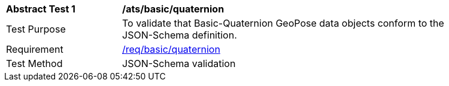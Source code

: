 [[ats_json_basic_quaternion]]
[width="90%",cols="2,6"]
|===
^|*Abstract Test {counter:ats-id}* |*/ats/basic/quaternion* 
^|Test Purpose |To validate that Basic-Quaternion GeoPose data objects conform to the JSON-Schema definition.
^|Requirement |<<req_basic_quaterion,/req/basic/quaternion>>
^|Test Method |JSON-Schema validation
|===
